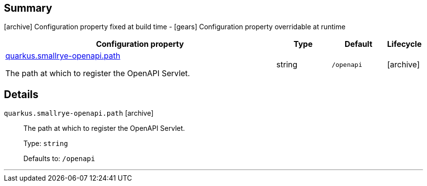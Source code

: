 == Summary

icon:archive[title=Fixed at build time] Configuration property fixed at build time - icon:gears[title=Overridable at runtime]️ Configuration property overridable at runtime 

[cols="50,.^10,.^10,^.^5"]
|===
|Configuration property|Type|Default|Lifecycle

|<<quarkus.smallrye-openapi.path, quarkus.smallrye-openapi.path>>

The path at which to register the OpenAPI Servlet.|string 
|`/openapi`
| icon:archive[title=Fixed at build time]
|===


== Details

[[quarkus.smallrye-openapi.path]]
`quarkus.smallrye-openapi.path` icon:archive[title=Fixed at build time]::
+
--
The path at which to register the OpenAPI Servlet.

Type: `string` 

Defaults to: `/openapi`
--

***
